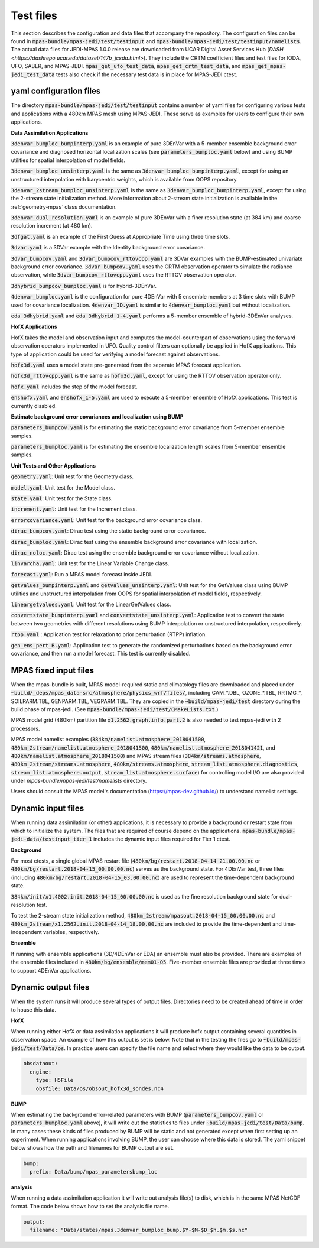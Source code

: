 .. _top-mpas-jedi-data:

.. _test_files:

Test files
==========

This section describes the configuration and data files that accompany the repository. The configuration files
can be found in :code:`mpas-bundle/mpas-jedi/test/testinput` and :code:`mpas-bundle/mpas-jedi/test/testinput/namelists`.
The actual data files for JEDI-MPAS 1.0.0 release are downloaded from UCAR Digital Asset Services Hub (`DASH <https://dashrepo.ucar.edu/dataset/147b_jcsda.html>`).
They include the CRTM coefficient files and test files for IODA, UFO, SABER, and MPAS-JEDI.
:code:`mpas_get_ufo_test_data`, :code:`mpas_get_crtm_test_data`, and :code:`mpas_get_mpas-jedi_test_data` tests
also check if the necessary test data is in place for MPAS-JEDI ctest.

.. _yaml_files:

yaml configuration files
------------------------

The directory :code:`mpas-bundle/mpas-jedi/test/testinput` contains a number of yaml files for configuring
various tests and applications with a 480km MPAS mesh using MPAS-JEDI. These serve as examples
for users to configure their own applications.

**Data Assimilation Applications**

:code:`3denvar_bumploc_bumpinterp.yaml` is an example of pure 3DEnVar with a 5-member ensemble background error
covariance and diagnosed horizontal localization scales (see :code:`parameters_bumploc.yaml` below)
and using BUMP utilities for spatial interpolation of model fields.

:code:`3denvar_bumploc_unsinterp.yaml` is the same as :code:`3denvar_bumploc_bumpinterp.yaml`, except for using
an unstructured interpolation with barycentric weights, which is available from OOPS repository.

:code:`3denvar_2stream_bumploc_unsinterp.yaml` is the same as :code:`3denvar_bumploc_bumpinterp.yaml`, except for using
the 2-stream state initialization method. More information about 2-stream state initialization is available in the :ref:`geometry-mpas` class documentation.

:code:`3denvar_dual_resolution.yaml` is an example of pure 3DEnVar with a finer resolution state (at 384 km) and
coarse resolution increment (at 480 km).

:code:`3dfgat.yaml` is an example of the First Guess at Appropriate Time using three time slots.

:code:`3dvar.yaml` is a 3DVar example with the Identity background error covariance.

:code:`3dvar_bumpcov.yaml` and :code:`3dvar_bumpcov_rttovcpp.yaml` are 3DVar examples with the BUMP-estimated
univariate background error covariance. :code:`3dvar_bumpcov.yaml` uses the CRTM observation operator to simulate
the radiance observation, while :code:`3dvar_bumpcov_rttovcpp.yaml` uses the RTTOV observation operator.

:code:`3dhybrid_bumpcov_bumploc.yaml` is for hybrid-3DEnVar.

:code:`4denvar_bumploc.yaml` is the configuration for pure 4DEnVar with 5 ensemble members
at 3 time slots with BUMP used for covariance localization. :code:`4denvar_ID.yaml` is similar to
:code:`4denvar_bumploc.yaml` but without localization.

:code:`eda_3dhybrid.yaml` and :code:`eda_3dhybrid_1-4.yaml` performs a 5-member ensemble of hybrid-3DEnVar analyses.

**HofX Applications**

HofX takes the model and observation input and computes the model-counterpart of
observations using the forward observation operators implemented in UFO. Quality
control filters can optionally be applied in HofX applications. This type of
application could be used for verifying a model forecast against observations.

:code:`hofx3d.yaml` uses a model state pre-generated from the separate MPAS forecast application.

:code:`hofx3d_rttovcpp.yaml` is the same as :code:`hofx3d.yaml`, except for using the RTTOV observation operator only.

:code:`hofx.yaml` includes the step of the model forecast.

:code:`enshofx.yaml` and :code:`enshofx_1-5.yaml` are used to execute a 5-member ensemble of HofX applications.
This test is currently disabled.

**Estimate background error covariances and localization using BUMP**

:code:`parameters_bumpcov.yaml` is for estimating the static background error covariance from 5-member ensemble samples.

:code:`parameters_bumploc.yaml` is for estimating the ensemble localization length scales from 5-member ensemble samples.

**Unit Tests and Other Applications**

:code:`geometry.yaml`: Unit test for the Geometry class.

:code:`model.yaml`: Unit test for the Model class.

:code:`state.yaml`: Unit test for the State class.

:code:`increment.yaml`: Unit test for the Increment class.

:code:`errorcovariance.yaml`: Unit test for the background error covariance class.

:code:`dirac_bumpcov.yaml`: Dirac test using the static background error covariance.

:code:`dirac_bumploc.yaml`: Dirac test using the ensemble background error covariance with localization.

:code:`dirac_noloc.yaml`: Dirac test using the ensemble background error covariance without localization.

:code:`linvarcha.yaml`: Unit test for the Linear Variable Change class.

:code:`forecast.yaml`: Run a MPAS model forecast inside JEDI.

:code:`getvalues_bumpinterp.yaml` and :code:`getvalues_unsinterp.yaml`: Unit test for the GetValues class using
BUMP utilities and unstructured interpolation from OOPS for spatial interpolation of model fields, respectively.

:code:`lineargetvalues.yaml`: Unit test for the LinearGetValues class.

:code:`convertstate_bumpinterp.yaml` and :code:`convertstate_unsinterp.yaml`: Application test to convert the state between
two geometries with different resolutions using BUMP interpolation or unstructured interpolation, respectively.

:code:`rtpp.yaml` : Application test for relaxation to prior perturbation (RTPP) inflation.

:code:`gen_ens_pert_B.yaml`: Application test to generate the randomized perturbations based on the background error covariance, and then run a model forecast. This test is currently disabled.

MPAS fixed input files
------------------------

When the mpas-bundle is built, MPAS model-required static and climatology files are downloaded and placed
under :code:`~build/_deps/mpas_data-src/atmosphere/physics_wrf/files/`, including CAM_*.DBL, OZONE_*.TBL, RRTMG_*,
SOILPARM.TBL, GENPARM.TBL, VEGPARM.TBL. They are copied in the :code:`~build/mpas-jedi/test` directory
during the build phase of mpas-jedi. (See :code:`mpas-bundle/mpas-jedi/test/CMakeLists.txt`.)

MPAS model grid (480km) partition file
:code:`x1.2562.graph.info.part.2` is also needed to test mpas-jedi with 2 processors.

MPAS model namelist examples (:code:`384km/namelist.atmosphere_2018041500`, :code:`480km_2stream/namelist.atmosphere_2018041500`,
:code:`480km/namelist.atmosphere_2018041421`, and :code:`480km/namelist.atmosphere_2018041500`) and MPAS stream files
(:code:`384km/streams.atmosphere`, :code:`480km_2stream/streams.atmosphere`, :code:`480km/streams.atmosphere`,
:code:`stream_list.atmosphere.diagnostics`, :code:`stream_list.atmosphere.output`, :code:`stream_list.atmosphere.surface`)
for controlling model I/O are also provided under `mpas-bundle/mpas-jedi/test/namelists` directory.

Users should consult the MPAS model's documentation (https://mpas-dev.github.io/)
to understand namelist settings.

Dynamic input files
-------------------

When running data assimilation (or other) applications, it is necessary to provide a background or restart state from
which to initialize the system. The files that are required of course depend on the applications.
:code:`mpas-bundle/mpas-jedi-data/testinput_tier_1` includes the dynamic input files required for Tier 1 ctest.

**Background**

For most ctests, a single global MPAS restart file (:code:`480km/bg/restart.2018-04-14_21.00.00.nc` or
:code:`480km/bg/restart.2018-04-15_00.00.00.nc`) serves as the background state. For 4DEnVar test, three files
(including :code:`480km/bg/restart.2018-04-15_03.00.00.nc`) are used to represent the time-dependent background state.

:code:`384km/init/x1.4002.init.2018-04-15_00.00.00.nc` is used as the fine resolution background state for dual-resolution test.

To test the 2-stream state initialization method, :code:`480km_2stream/mpasout.2018-04-15_00.00.00.nc` and
:code:`480km_2stream/x1.2562.init.2018-04-14_18.00.00.nc` are included to provide the time-dependent and time-independent
variables, respectively.

**Ensemble**

If running with ensemble applications (3D/4DEnVar or EDA) an ensemble must also be provided.
There are examples of the ensemble files included in :code:`480km/bg/ensemble/mem01-05`.
Five-member ensemble files are provided at three times to support 4DEnVar applications.

.. _dynamic_output_files-mpas:

Dynamic output files
--------------------

When the system runs it will produce several types of output files. Directories need to be created
ahead of time in order to house this data.

**HofX**

When running either HofX or data assimilation applications it will produce hofx output containing
several quantities in observation space. An example of how this output is set is below. Note that in
the testing the files go to :code:`~build/mpas-jedi/test/Data/os`. In practice
users can specify the file name and select where they would like the data to be output.

.. code:: yaml

   obsdataout:
     engine:
       type: H5File
       obsfile: Data/os/obsout_hofx3d_sondes.nc4

**BUMP**

When estimating the background error-related parameters with BUMP (:code:`parameters_bumpcov.yaml`
or :code:`parameters_bumploc.yaml` above), it will write out the statistics to files under :code:`~build/mpas-jedi/test/Data/bump`. 
In many cases these kinds of files produced by BUMP will be static and not generated except when first setting up an experiment.
When running applications involving BUMP, the user can choose where this data is stored.
The yaml snippet below shows how the path and filenames for BUMP output are set.

.. code:: yaml

   bump:
     prefix: Data/bump/mpas_parametersbump_loc

**analysis**

When running a data assimilation application it will write out analysis file(s) to disk,
which is in the same MPAS NetCDF format. The code below shows how to set the analysis file name.

.. code:: yaml

  output:
    filename: "Data/states/mpas.3denvar_bumploc_bump.$Y-$M-$D_$h.$m.$s.nc"
